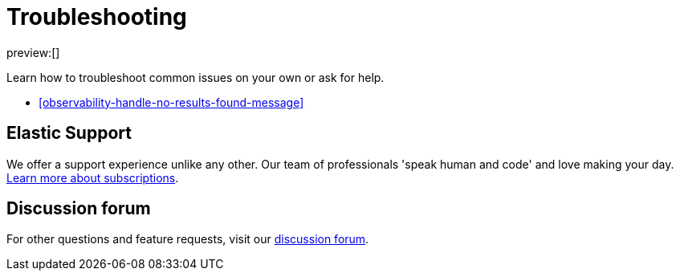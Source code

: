 [[observability-troubleshooting-infrastructure-monitoring]]
= Troubleshooting

// :description: Learn how to troubleshoot issues with infrastructure monitoring.
// :keywords: serverless, observability, how to

preview:[]

Learn how to troubleshoot common issues on your own or ask for help.

* <<observability-handle-no-results-found-message>>

[discrete]
[[observability-troubleshooting-infrastructure-monitoring-elastic-support]]
== Elastic Support

We offer a support experience unlike any other.
Our team of professionals 'speak human and code' and love making your day.
https://www.elastic.co/subscriptions[Learn more about subscriptions].

[discrete]
[[observability-troubleshooting-infrastructure-monitoring-discussion-forum]]
== Discussion forum

For other questions and feature requests,
visit our https://discuss.elastic.co/c/observability[discussion forum].
